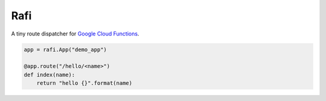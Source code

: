 Rafi
====

A tiny route dispatcher for `Google Cloud Functions`_.

.. code-block:: python

  app = rafi.App("demo_app")

  @app.route("/hello/<name>")
  def index(name):
      return "hello {}".format(name)

.. _Google Cloud Functions: https://cloud.google.com/functions/
